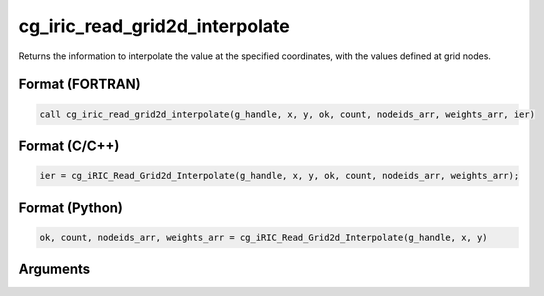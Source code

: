 .. _sec_iriclibfunc_cg_iric_read_grid2d_interpolate:

cg_iric_read_grid2d_interpolate
====================================

Returns the information to interpolate the value at the specified coordinates, with the values defined at grid nodes.

Format (FORTRAN)
------------------
.. code-block:: fortran

   call cg_iric_read_grid2d_interpolate(g_handle, x, y, ok, count, nodeids_arr, weights_arr, ier)

Format (C/C++)
----------------
.. code-block:: c

   ier = cg_iRIC_Read_Grid2d_Interpolate(g_handle, x, y, ok, count, nodeids_arr, weights_arr);

Format (Python)
----------------
.. code-block:: python

   ok, count, nodeids_arr, weights_arr = cg_iRIC_Read_Grid2d_Interpolate(g_handle, x, y)

Arguments
-----------

.. csv-table:: Arguments of cg_iric_read_grid2d_interpolate
   :file: cg_iric_read_grid2d_interpolate_args.csv
   :header-rows: 1
